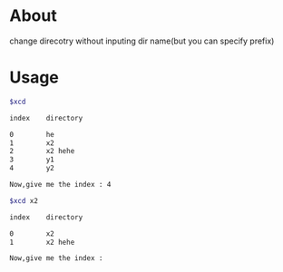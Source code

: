 * About
  change direcotry without inputing dir name(but you can specify prefix)
* Usage
  #+BEGIN_SRC sh
    $xcd

    index    directory

    0        he
    1        x2
    2        x2 hehe
    3        y1
    4        y2

    Now,give me the index : 4

    $xcd x2

    index    directory

    0        x2
    1        x2 hehe

    Now,give me the index : 
  #+END_SRC
